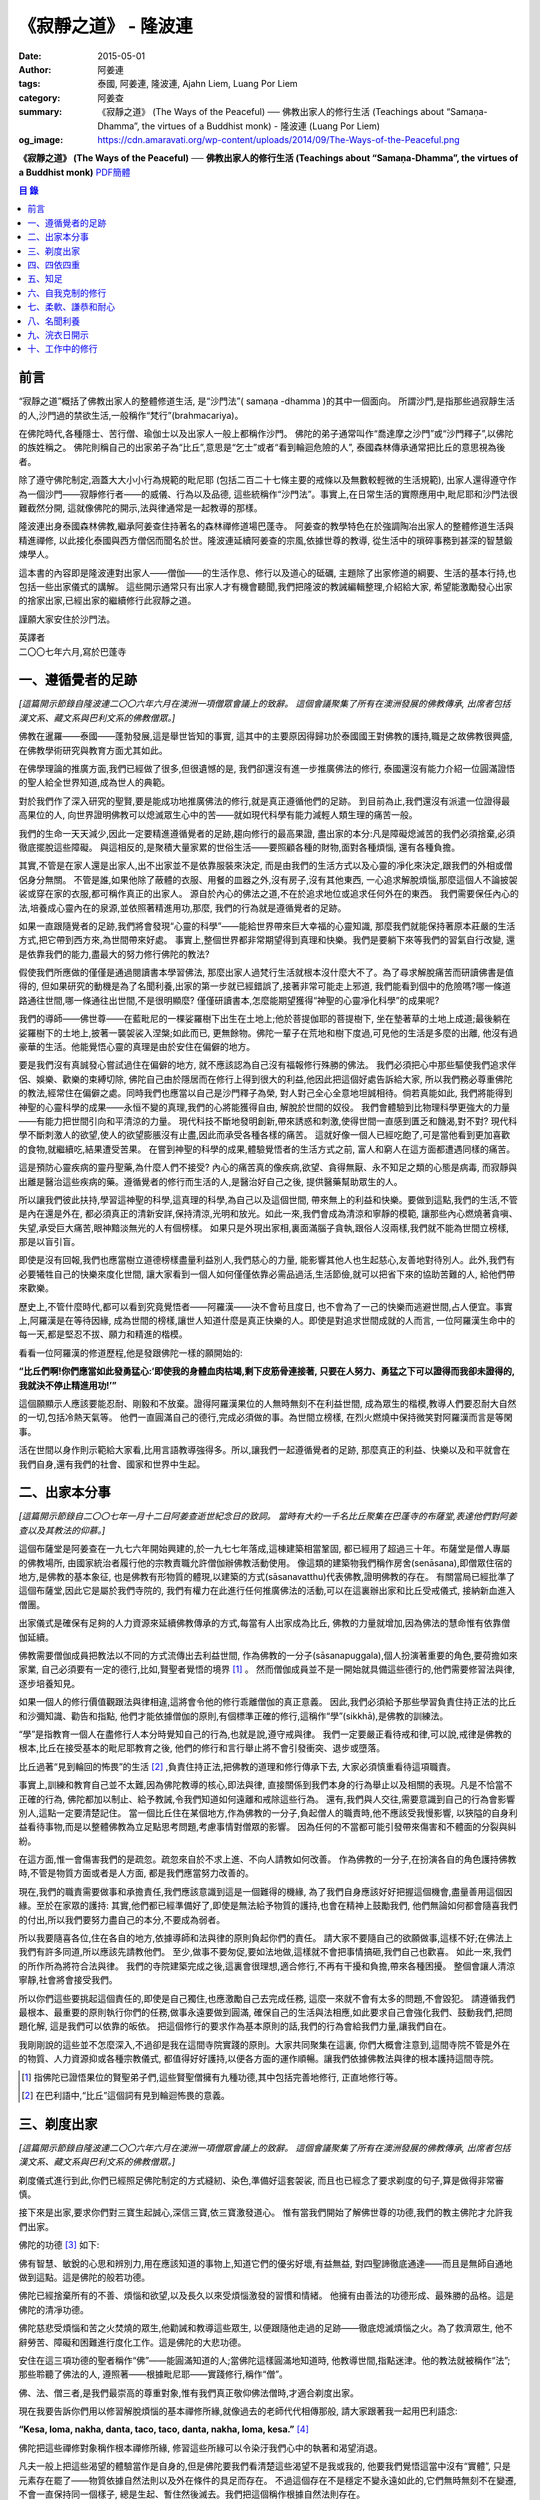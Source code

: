 《寂靜之道》 - 隆波連
#####################

:date: 2015-05-01
:author: 阿姜連
:tags: 泰國, 阿姜連, 隆波連, Ajahn Liem, Luang Por Liem
:category: 阿姜查
:summary: 《寂靜之道》 (The Ways of the Peaceful)
          ── 佛教出家人的修行生活 (Teachings about “Samaṇa-Dhamma”, the virtues
          of a Buddhist monk)
          - 隆波連 (Luang Por Liem)
:og_image: https://cdn.amaravati.org/wp-content/uploads/2014/09/The-Ways-of-the-Peaceful.png


**《寂靜之道》 (The Ways of the Peaceful)**
── **佛教出家人的修行生活 (Teachings about “Samaṇa-Dhamma”, the virtues of a Buddhist monk)**
`PDF簡體 <https://github.com/siongui/7rsk9vjkm4p8z5xrdtqc/blob/master/content/books/LuangPorLiem/20150407B%E5%AF%82%E9%9D%99%E4%B9%8B%E9%81%93.pdf>`__

.. contents:: 目  錄


前言
++++

“寂靜之道”概括了佛教出家人的整體修道生活,
是“沙門法”( samaṇa -dhamma )的其中一個面向。
所謂沙門,是指那些過寂靜生活的人,沙門過的禁欲生活,一般稱作“梵行”(brahmacariya)。

在佛陀時代,各種隱士、苦行僧、瑜伽士以及出家人一般上都稱作沙門。
佛陀的弟子通常叫作“喬達摩之沙門”或“沙門釋子”,以佛陀的族姓稱之。
佛陀則稱自己的出家弟子為“比丘”,意思是“乞士”或者“看到輪迴危險的人”,
泰國森林傳承通常把比丘的意思視為後者。

除了遵守佛陀制定,涵蓋大大小小行為規範的毗尼耶
(包括二百二十七條主要的戒條以及無數較輕微的生活規範),
出家人還得遵守作為一個沙門——寂靜修行者——的威儀、行為以及品德,
這些統稱作“沙門法”。事實上,在日常生活的實際應用中,毗尼耶和沙門法很難截然分開,
這就像佛陀的開示,法與律通常是一起教導的那樣。

隆波連出身泰國森林佛教,繼承阿姜查住持著名的森林禪修道場巴蓬寺。
阿姜查的教學特色在於強調陶冶出家人的整體修道生活與精進禪修,
以此接化泰國與西方僧侶而聞名於世。隆波連延續阿姜查的宗風,依據世尊的教導,
從生活中的瑣碎事務到甚深的智慧鍛煉學人。

這本書的內容即是隆波連對出家人——僧伽——的生活作息、修行以及道心的砥礪,
主題除了出家修道的綱要、生活的基本行持,也包括一些出家儀式的講解。
這些開示通常只有出家人才有機會聽聞,我們把隆波的教誡編輯整理,介紹給大家,
希望能激勵發心出家的捨家出家,已經出家的繼續修行此寂靜之道。

謹願大家安住於沙門法。

| 英譯者
| 二〇〇七年六月,寫於巴蓬寺


一、遵循覺者的足跡
++++++++++++++++++

*[這篇開示節錄自隆波連二〇〇六年六月在澳洲一項僧眾會議上的致辭。
這個會議聚集了所有在澳洲發展的佛教傳承,
出席者包括漢文系、藏文系與巴利文系的佛教僧眾。]*

佛教在暹羅——泰國——蓬勃發展,這是舉世皆知的事實,
這其中的主要原因得歸功於泰國國王對佛教的護持,職是之故佛教很興盛,
在佛教學術研究與教育方面尤其如此。

在佛學理論的推廣方面,我們已經做了很多,但很遺憾的是,
我們卻還沒有進一步推廣佛法的修行,
泰國還沒有能力介紹一位圓滿證悟的聖人給全世界知道,成為世人的典範。

對於我們作了深入研究的聖賢,要是能成功地推廣佛法的修行,就是真正遵循他們的足跡。
到目前為止,我們還沒有派遣一位證得最高果位的人,
向世界證明佛教可以熄滅眾生心中的苦——就如現代科學有能力減輕人類生理的痛苦一般。

我們的生命一天天減少,因此一定要精進遵循覺者的足跡,趨向修行的最高果證,
盡出家的本分:凡是障礙熄滅苦的我們必須捨棄,必須徹底擺脫這些障礙。
與這相反的,是聚積大量家累的世俗生活——要照顧各種的財物,面對各種煩惱,
還有各種負擔。

其實,不管是在家人還是出家人,出不出家並不是依靠服裝來決定,
而是由我們的生活方式以及心靈的凈化來決定,跟我們的外相或僧侶身分無關。
不管是誰,如果他除了蔽體的衣服、用餐的皿器之外,沒有房子,沒有其他東西,
一心追求解脫煩惱,那麼這個人不論披袈裟或穿在家的衣服,都可稱作真正的出家人。
源自於內心的佛法之道,不在於追求地位或追求任何外在的東西。
我們需要保任內心的法,培養成心靈內在的泉源,並依照著精進用功,那麼,
我們的行為就是遵循覺者的足跡。

如果一直跟隨覺者的足跡,我們將會發現“心靈的科學”——能給世界帶來巨大幸福的心靈知識,
那麼我們就能保持著原本莊嚴的生活方式,把它帶到西方來,為世間帶來好處。
事實上,整個世界都非常期望得到真理和快樂。我們是要躺下來等我們的習氣自行改變,
還是依靠我們的能力,盡最大的努力修行佛陀的教法?

假使我們所應做的僅僅是通過閱讀書本學習佛法,
那麼出家人過梵行生活就根本沒什麼大不了。為了尋求解脫痛苦而研讀佛書是值得的,
但如果研究的動機是為了名聞利養,出家的第一步就已經錯誤了,接著非常可能走上邪道,
我們能看到個中的危險嗎?哪一條道路通往世間,哪一條通往出世間,不是很明顯麼?
僅僅研讀書本,怎麼能期望獲得“神聖的心靈凈化科學”的成果呢?

我們的導師——佛世尊——在藍毗尼的一棵娑羅樹下出生在土地上;他於菩提伽耶的菩提樹下,
坐在墊著草的土地上成道;最後躺在娑羅樹下的土地上,披著一襲袈裟入涅槃;如此而已,
更無餘物。佛陀一輩子在荒地和樹下度過,可見他的生活是多麼的出離,
他沒有過豪華的生活。他能覺悟心靈的真理是由於安住在偏僻的地方。

要是我們沒有真誠發心嘗試過住在偏僻的地方,
就不應該認為自己沒有福報修行殊勝的佛法。
我們必須把心中那些驅使我們追求伴侶、娛樂、歡樂的束縛切除,
佛陀自己由於隱居而在修行上得到很大的利益,他因此把這個好處告訴給大家,
所以我們務必尊重佛陀的教法,經常住在偏僻之處。同時我們也應當以自己是沙門釋子為榮,
對人對己全心全意地坦誠相待。倘若真能如此,
我們將能得到神聖的心靈科學的成果——永恒不變的真理,我們的心將能獲得自由,
解脫於世間的奴役。
我們會體驗到比物理科學更強大的力量——有能力把世間引向和平清涼的力量。
現代科技不斷地發明創新,帶來誘惑和刺激,使得世間一直感到匱乏和饑渴,對不對?
現代科學不斷刺激人的欲望,使人的欲望膨脹沒有止盡,因此而承受各種各樣的痛苦。
這就好像一個人已經吃飽了,可是當他看到更加喜歡的食物,就繼續吃,結果遭受苦果。
在嘗到神聖的科學的成果,體驗覺悟者的生活方式之前,
富人和窮人在這方面都遭遇同樣的痛苦。

這是預防心靈疾病的靈丹聖藥,為什麼人們不接受?
內心的痛苦真的像疾病,欲望、貪得無厭、永不知足之類的心態是病毒,
而寂靜與出離是醫治這些疾病的藥。遵循覺者的修行而生活的人,是醫治好自己之後,
提供醫藥幫助眾生的人。

所以讓我們彼此扶持,學習這神聖的科學,這真理的科學,為自己以及這個世間,
帶來無上的利益和快樂。要做到這點,我們的生活,不管是內在還是外在,
都必須真正的清新安詳,保持清涼,光明和放光。如此一來,我們會成為清涼和寧靜的模範,
讓那些內心燃燒著貪嗔、失望,承受巨大痛苦,眼神黯淡無光的人有個榜樣。
如果只是外現出家相,裏面滿腦子貪執,跟俗人沒兩樣,我們就不能為世間立榜樣,
那是以盲引盲。

即使是沒有回報,我們也應當樹立道德榜樣盡量利益別人,我們慈心的力量,
能影響其他人也生起慈心,友善地對待別人。此外,我們有必要犧牲自己的快樂來度化世間,
讓大家看到一個人如何僅僅依靠必需品過活,生活節儉,就可以把省下來的協助苦難的人,
給他們帶來歡樂。

歷史上,不管什麼時代,都可以看到究竟覺悟者——阿羅漢——決不會茍且度日,
也不會為了一己的快樂而逃避世間,占人便宜。事實上,阿羅漢是在等待因緣,
成為世間的榜樣,讓世人知道什麼是真正快樂的人。即使是對追求世間成就的人而言,
一位阿羅漢生命中的每一天,都是堅忍不拔、願力和精進的楷模。

看看一位阿羅漢的修道歷程,他是發跟佛陀一樣的願開始的:

**“比丘們啊!你們應當如此發勇猛心:‘即使我的身體血肉枯竭,剩下皮筋骨連接著,
只要在人努力、勇猛之下可以證得而我卻未證得的,我就決不停止精進用功!’”**

這個願顯示人應該要能忍耐、剛毅和不放棄。證得阿羅漢果位的人無時無刻不在利益世間,
成為眾生的楷模,教導人們要忍耐大自然的一切,包括冷熱天氣等。
他們一直圓滿自己的德行,完成必須做的事。為世間立榜樣,
在烈火燃燒中保持微笑對阿羅漢而言是等閑事。

活在世間以身作則示範給大家看,比用言語教導強得多。所以,讓我們一起遵循覺者的足跡,
那麼真正的利益、快樂以及和平就會在我們自身,還有我們的社會、國家和世界中生起。


二、出家本分事
++++++++++++++

*[這篇開示節錄自二〇〇七年一月十二日阿姜查逝世紀念日的致詞。
當時有大約一千名比丘聚集在巴蓬寺的布薩堂,表達他們對阿姜查以及其教法的仰慕。]*

這個布薩堂是阿姜查在一九七六年開始興建的,於一九七七年落成,這棟建築相當鞏固,
都已經用了超過三十年。布薩堂是僧人專屬的佛教場所,
由國家統治者履行他的宗教責職允許僧伽辦佛教活動使用。
像這類的建築物我們稱作房舍(senāsana),即僧眾住宿的地方,是佛教的基本象征,
也是佛教有形物質的體現,以建築的方式(sāsanavatthu)代表佛教,證明佛教的存在。
有關當局已經批準了這個布薩堂,因此它是屬於我們寺院的,
我們有權力在此進行任何推廣佛法的活動,可以在這裏辦出家和比丘受戒儀式,
接納新血進入僧團。

出家儀式是確保有足夠的人力資源來延續佛教傳承的方式,每當有人出家成為比丘,
佛教的力量就增加,因為佛法的慧命惟有依靠僧伽延續。

佛教需要僧伽成員把教法以不同的方式流傳出去利益世間,
作為佛教的一分子(sāsanapuggala),個人扮演著重要的角色,要荷擔如來家業,
自己必須要有一定的德行,比如,賢聖者覺悟的境界 [1]_  。
然而僧伽成員並不是一開始就具備這些德行的,他們需要修習法與律,逐步培養知見。

如果一個人的修行價值觀跟法與律相違,這將會令他的修行乖離僧伽的真正意義。
因此,我們必須給予那些學習負責住持正法的比丘和沙彌知識、勸告和指點,
他們才能依據僧伽的原則,有個標準正確的修行,這稱作“學”(sikkhā),是佛教的訓練法。

“學”是指教育一個人在盡修行人本分時覺知自己的行為,也就是說,遵守戒與律。
我們一定要嚴正看待戒和律,可以說,戒律是佛教的根本,比丘在接受基本的毗尼耶教育之後,
他們的修行和言行舉止將不會引發衝突、退步或墮落。

比丘過著“見到輪回的怖畏”的生活 [2]_ ,負責住持正法,把佛教的道理和修行傳承下去,
大家必須慎重看待這項職責。

事實上,訓練和教育自己並不太難,因為佛陀教導的核心,即法與律,
直接關係到我們本身的行為舉止以及相關的表現。凡是不恰當不正確的行為,
佛陀都加以制止、給予教誡,令我們知道如何遠離和戒除這些行為。
還有,我們與人交往,需要意識到自己的行為會影響別人,這點一定要清楚記住。
當一個比丘住在某個地方,作為佛教的一分子,負起僧人的職責時,他不應該受我慢影響,
以狹隘的自身利益看待事物,而是以整體佛教為立足點思考問題,考慮事情對僧眾的影響。
因為任何的不當都可能引發帶來傷害和不體面的分裂與糾紛。

在這方面,惟一會傷害我們的是疏忽。疏忽來自於不求上進、不向人請教如何改善。
作為佛教的一分子,在扮演各自的角色護持佛教時,不管是物質方面或者是人方面,
都是我們應當努力改善的。

現在,我們的職責需要做事和承擔責任,我們應該意識到這是一個難得的機緣,
為了我們自身應該好好把握這個機會,盡量善用這個因緣。至於在家眾的護持:
其實,他們都已經準備好了,即使是無法給予物質的護持,也會在精神上鼓勵我們,
他們無論如何都會隨喜我們的付出,所以我們要努力盡自己的本分,不要成為弱者。

所以我要隨喜各位,住在各自的地方,依據導師和法與律的原則負起你們的責任。
請大家不要隨自己的欲願做事,這樣不好;在佛法上我們有許多同道,所以應該先請教他們。
至少,做事不要匆促,要如法地做,這樣就不會把事情搞砸,我們自己也歡喜。
如此一來,我們的所作所為將符合法與律。
我們的寺院建築完成之後,這裏會很理想,適合修行,不再有干擾和負擔,帶來各種困擾。
整個會讓人清涼寧靜,社會將會接受我們。

所以你們這些要挑起這個責任的,即使是自己獨住,也應激勵自己去完成任務,
這麼一來就不會有太多的問題,不會毀犯。
請遵循我們最根本、最重要的原則執行你們的任務,做事永遠要做到圓滿,
確保自己的生活與法相應,如此要求自己會強化我們、鼓動我們,把問題化解,
這是我們可以依靠的皈依。
把這個修行的要求作為基本原則的話,我們的行為會給我們力量,讓我們自在。

我剛剛說的這些並不怎麼深入,不過卻是我在這間寺院實踐的原則。大家共同聚集在這裏,
你們大概會注意到,這間寺院不管是外在的物質、人力資源抑或各種宗教儀式,
都值得好好護持,以便各方面的運作順暢。讓我們依據佛教法與律的根本護持這間寺院。

.. [1] 指佛陀已證悟果位的賢聖弟子們,這些賢聖僧擁有九種功德,其中包括完善地修行,
       正直地修行等。

.. [2] 在巴利語中,“比丘”這個詞有見到輪迴怖畏的意義。


三、剃度出家
++++++++++++

*[這篇開示節錄自隆波連二〇〇六年六月在澳洲一項僧眾會議上的致辭。
這個會議聚集了所有在澳洲發展的佛教傳承,
出席者包括漢文系、藏文系與巴利文系的佛教僧眾。]*

剃度儀式進行到此,你們已經照足佛陀制定的方式縫紉、染色,準備好這套袈裟,
而且也已經念了要求剃度的句子,算是做得非常審慎。

接下來是出家,要求你們對三寶生起誠心,深信三寶,依三寶激發道心。
惟有當我們開始了解佛世尊的功德,我們的教主佛陀才允許我們出家。

佛陀的功德 [3]_ 如下:

佛有智慧、敏銳的心思和辨別力,用在應該知道的事物上,知道它們的優劣好壞,有益無益,
對四聖諦徹底通達——而且是無師自通地做到這點。這是佛陀的般若功德。

佛陀已經捨棄所有的不善、煩惱和欲望,以及長久以來受煩惱激發的習慣和情緒。
他擁有由善法的功德形成、最殊勝的品格。這是佛陀的清凈功德。

佛陀慈悲受煩惱和苦之火焚燒的眾生,他勸誡和教導這些眾生,
以便跟隨他走過的足跡——徹底熄滅煩惱之火。為了救濟眾生,
他不辭勞苦、障礙和困難進行度化工作。這是佛陀的大悲功德。

安住在這三項功德的聖者稱作“佛”——能圓滿知道的人;當佛陀這樣圓滿地知道時,
他教導世間,指點迷津。他的教法就被稱作“法”;那些聆聽了佛法的人,
遵照著——根據毗尼耶——實踐修行,稱作“僧”。

佛、法、僧三者,是我們最崇高的尊重對象,惟有我們真正敬仰佛法僧時,才適合剃度出家。

現在我要告訴你們用以修習解脫煩惱的基本禪修所緣,就像過去的老師代代相傳那般,
請大家跟著我一起用巴利語念:

**“Kesa, loma, nakha, danta, taco, taco, danta, nakha, loma, kesa.”** [4]_

佛陀把這些禪修對象稱作根本禪修所緣,
修習這些所緣可以令染汙我們心中的執著和渴望消退。

凡夫一般上把這些渴望的體驗當作是自身的,但是佛陀要我們看清楚這些渴望不是我或我的,
他要我們覺悟這當中沒有“實體”,
只是元素存在罷了——物質依據自然法則以及外在條件的具足而存在。
不過這個存在不是穩定不變永遠如此的,它們無時無刻不在變遷,不會一直保持同一個樣子,
總是生起、暫住然後滅去。我們把這個稱作根據自然法則存在。

觀察這些根本禪修所緣使我們看到不穩定、無法保持和不是自我,
看到它們生起、暫住然後滅去。這樣會削弱我們的渴望、對自我的執著和重視。

自我的執著淡化之後,不管在什麼處境,我們與人交往時,心裏不會有劇烈的反應,
受到別人稱贊,我們不會開心,受到責怪也不會感覺受傷。不起喜惡心讓我們更能了解自己。
喜歡和不喜歡是世間法 [5]_ ,操縱著眼中還有塵埃者——心靈未成熟未證悟的凡夫。
世間的人會把這些心境看作值得追求的東西,可是我們這些追求減輕內心渴望染汙的修行人,
當省思,把這些心境看作僅僅是體驗到的感受,不管是樂受還是苦受,
皆不過生起、暫住、滅去。

佛陀稱快樂作喜悅,是樂受的一種;悲傷是憂惱,是苦受的一種。
苦和樂是實相的顯現,能引發情緒。佛陀要我們專注它們,知道任何的感受都僅僅是感受,
我們所知道的喜歡或不喜歡的情緒只不過是感受罷了,當中沒有什麼是穩定或是持久不變的,
這些皆是心的某種狀態,生起了會自然滅去。

這樣理解我們的經驗,就不會迷失在“這個好”、“那個壞”的想法當中。這類想法不是別的,
就只是無明和邪見的特性,所以佛陀教我們,看到它們時,專注和思惟它們是心法 [6]_
——生起、暫住、滅去。我們不應成為這些過程的奴隸,成為世間的奴隸或苦樂煩惱的奴隸。
我們應視這些過程意味著某種匱乏感,永遠不會滿足,不知道什麼時候適可而止,
就像火焰永遠不會嫌燃料太多。

我們專注這些過程,視之不過是生起、暫住、滅去,如此就能厭離它們,
可以不成為欲望、渴愛或執著的奴隸。一般上渴愛是與苦同在的一種感覺,
一種難以忍受、不自由的感覺。我們有必要觀察這些感覺,
這樣修行能令我們體驗到心的寂靜——超越苦樂感受的寂靜。
做到這點,我們就可以像個沙門,像個“寂靜者”。

讓我們好好修行這些禪修所緣,把它們應用在生活中,成為生活的一部分,
以此理解這個世間。能理解這個世間,我們就理解實相,理解生而為人的意義。
作為一個真正的人意味著擁有一顆超越世間本質的心。
所以讓我們禪修時抱持著這樣的心態,協助自己努力修行,
脫離無明邪見還有不善心行的控制,證得清凈的境界,看出修行佛法和生而為人的意義,
體驗修行正道的利益。

現在我把袈裟交付給你們,你們各自去披上,穿好之後回來受戒,
那麼我們的剃度儀式就完成。

.. container:: align-center

   \*\*\*

(新出家眾披上袈裟受完沙彌十戒之後,隆波繼續開示:)

從現在起,身為沙彌,你們的責任是改過自新,訓練自己。
必須牢牢記住,從今以後你們不再是在家人,不再是一般世俗的人。
在這裏,我們是為了看清輪迴的過患、生死流轉的危險而生活,
我們的責任是喚起內在的沙門——成為一個過寂靜生活的人。

我們培養祥和的行為,我們的行為,不管屬於身體哪一部位的動作,
都不應該表現得像個愚癡的人那般;行為要像個睿智的人:
謙虛、恭敬、隨緣過活而不起我慢心——你可以說,是守護自己的身體。

同樣的,我們的語言也應該守護,要知道,語言可以帶來各種好的壞的結果。
所以,我們得學會怎麼好好說話。要是我們言語謙虛,就不會給自己招惹麻煩。
在修行中,為了保護自己,必須觀察自己的方方面面——我們的身行和語言,
保持念住使自己嚴守出家人的威儀。如此一來,我們就不會混亂,心行不會卑劣。
卑下心是世間的心態,遵循種種不善,諸如嗔恚、貪染、愚癡等,
帶來各種壞的後果、墮落的行為。

出了家我們應當不斷往好的方面進步。我們接受訓練,學習看清生命的意義來過生活,
必須盡量護念自己,培養坦誠和正直的心,保持道德行為,還有要慚於惡行,
一個人對惡行能慚己則能愧他,知道惡業不能帶來自由,而能生起警惕心。

開始訓練時,剛才講過的這些要記住。我們的目的是持戒和凈化心靈,其實,
戒的意思就是清凈,的目在於慈愛,尊敬他人的權利,做什麼都要考慮周到。
為了追尋真實法,我們開始時應該檢查和觀察我們周圍的環境。
這些是你們需要理解和學習的。

另一方面是在與世間接觸時,要怎麼應用我們的感官。我們有眼耳鼻舌身和意,有眼睛,
我們必須知道如何守護它們,我們的眼睛可以帶來善與惡,耳朵等也是如此。既然有善和惡,
那麼我們就必須能善於分別,選擇善的。比如,如果眼睛看到什麼會引起情緒或淫欲的感覺,
我們就必須知道怎麼控制自己。

要是有這種情況,我們就要利用觀察身體之類的禪修技巧。
或者在對到世間法——喜歡和不喜歡的東西——時,觀察自己的感覺,看它們只是生起和滅去,
它們只不過短暫地存在,當中沒有穩定和恒常不變的東西。

這是為何佛陀警誡我們,每當眼睛見到形色、耳朵聽聞聲音、鼻子嗅到氣味、
舌頭嘗到味道、身體接觸東西或念頭在心中浮起,都得保持警覺節制。
他勸告我們保持念住,不要粗心,別讓經驗沒經過智慧過濾就浮現。
這是你們成為沙門另一項必須的訓練:不斷過濾。

我們的訓練當中有一項是關於出家人的資具——飲食、衣服、床臥和湯藥——與生活必需品的。
我們以覺者為榜樣,少欲知足地過生活,跟隨心境已超越世間者的足跡前進。
關於資具的修行是知足:如果我們得到一點點——知足;如果我們得到很多——知足;
如果我們什麼也得不到——知足。我們訓練自己成為知足的人,也就是說,成為一個隨緣的人。
這樣,我們的出家生活就不必掛慮這些事物。

我們寂靜和獨處地隨緣生活,隨順因緣毫無掛礙地進修,不斷深入教育和觀察自己,
不必操心任何東西,不必顧慮外在的世界和社會,這一切都不必擔憂。
我們不但不與任何人起衝突,而且是為了自己與別人的利益而過活。
能做到不跟任何人起衝突,別人自然接受我們的人品。這是我們的任務。

你們需要不斷精進用功,是精進使我們圓滿成就。圓滿的意思是完全成熟、準備好。 [7]_
準備好的意思是不再有問題,這是心已達到圓滿境界的覺悟者,是已經歷了“正覺之夜” [8]_
者,不再有黑暗,不再有逼迫感和不安,內心自在、清涼、充滿活力。

我們一定要精進用功完成自己的任務,這就是所謂的修行。生命非常的短暫,
而這樣的機緣又是那麼稀有難得,我們應該盡最大的努力修行。我們真的沒有時間,
佛陀把我們比作在太陽下蒸發的露珠,被拖到屠場的牛隻,事實真的是這樣!
時間不斷流逝,問題是不止時間流逝,我們的身體也隨著每一刻的流逝不斷在衰敗。
可能我們頭上的髮已開始掉落;牙齒開始鬆動,不堅固了;之前明亮的眼睛現在開始老眼昏花;
敏銳的聽覺開始退化,聽不清楚聲音來源,聲從北方來卻聽到是南方;而且開始經常做錯事。

隨著生命的過去,我們的行為也不斷改變,因此我們需要理解這生命的過程,
必須覺知時間的流逝,看出凈化心使之趨向純潔平靜、清明自在的意義。
要得自在,我們所需要的是有顆清明的心,心混亂就不會自在。
當煩惱和欲望在焚燒我們時,我們就活在熱惱中,平靜不下來。我們受驅使成為欲望的奴隸,
以為這個好、那個更好或最好,能給我們快樂。這樣做是永遠沒完沒了的,
佛陀教我們要看出這種想法的危險,不要把欲望看作善的東西,它們是毒,
吞了下去會傷害我們,使我們不得安樂,我們會因此而陷入大麻煩中,整個人變得狂亂,
活活被苦焚燒。被欲望牽著鼻子走將使我們墮落,墮入卑下悲慘的狀態,沒有機會往上提升,
這與我們修行相反,不是正道。

現在你們有機會持續發心受訓練,走在佛道上,這條道路就是所謂的正修行,圓滿無缺,
包含了戒的訓練,心的訓練和智慧的訓練。大家不要再像外面世間的人那般過生活,
世俗的人隨欲望之流過日子,愉悅的感受生起,他們就樂了;痛苦的感受生起,他們就悲傷;
每個都爭著追求愉悅的感受,討厭痛苦的感受,要把痛苦消除掉。
他們這樣做其實沒什麼意義,你們想想看。
我們人對欲望不應該耽溺得那麼深,這點大家要懂得。
能這樣我們就可以好好利用這些事物修行。

所以,你們每一個都要發起道心,堅忍不拔,不要辜負了沙門的身分。
如此修行,把出家生活當作是一座塔,值得受人們恭敬禮拜,像這樣子固守自己的責任。
大家要好好把握因緣,履行我們的職責,為眾生立榜樣,引導群倫出苦海,
給後來者帶來利益功德。所以,讓我們一起發心,堅固自己的信願。
好,希望在座的每一位都圓滿地盡沙門本分。

.. [3] 佛陀主要的功德有三:般若、清凈和大悲。
.. [4] 意思是頭髮、體毛、指甲、牙齒、皮膚。
       佛陀教導要觀察的五項身體外在可看到的器官。
.. [5] 世間法這裏是指稱讚誹謗、有名惡名、得到失去、快樂痛苦世間八法,
       四項是順境四項是逆境。
.. [6] 心理現象,與物理現象的色法相對。
.. [7] 這裏的“圓滿”是泰語 prom ,通俗的意思是準備好或一起,
       隆波連用這個詞通常是指證悟、圓滿、完成等,然而也有成熟、萬事俱備的涵義。
.. [8] 這句取自泰語翻譯的《中部·一夜賢者經》,巴蓬寺的課誦時常誦念此經。
       這裏是指證悟的那一夜。


四、四依四重
++++++++++++

*[出家之後——通常在同一個儀式上——受比丘具足戒。在受具足戒的儀式上,
必須依據律文以巴利語念教誡(anusāsana),和尚為戒子教誡四依和四重* [9]_ *。
在二〇〇五年十二月十五日的授戒儀式上,隆波在念誦教誡前作簡短的開示如下:]*

我們剛舉行了羯摩,受具足戒的儀式也就完成。所以,現在諸位是法與律中的比丘。

比丘的生活需要有維持正確行為和修行的戒與律。我們把遵守戒與律當作是職責,
必須正確地履行,確保自己的行為和修行符合這些佛陀傳下來的原則。
這需要大家學習和理解。

佛陀所謂的“教誡”,列出屬於比丘當遵守的行為,教誡可以分成兩部分:
第一部分佛陀稱為“依止”(nissaya);第二部分是“不應該做的事”(akaraṇīyakicca)。

“依止”教導我們過簡單自在的生活,共有四項:

作為僧伽的一員,我們依靠在村落乞食維持生命,人們要布施多少隨他們的心,
我們托缽是盡自己的職責,不要求任何東西。
這是根據沙門——仰慕寂靜者——的職責和本分而托缽。佛陀把這稱為“乞食的依止”。

接著是“糞掃衣的依止” [10]_ 。糞掃布通常是包骯臟或者令人噁心的東西,例如死屍的布,
這是要我們生起離執心。我們的身體充滿不凈、看起來令人噁心,不起喜愛。
用包裹骯臟東西的布來包裹我們的身體,布就變得像身體一樣噁心。這是“糞掃衣的依止”。

關於住宿的地方,佛陀要我們住在寧靜和隱蔽之處,也就是說過簡單樸素的生活。
佛說住在樹下,住在樹下——安靜和偏僻的地點——我們就不會養成執取,貪著東西的習慣,
認為是我們的,屬於我們擁有,或者是類似的心態。修習“樹下坐”是為了減輕我們的欲望。
這是“樹下坐的依止”。

第四個依止是關於我們健康的修習。四大不調時,比如不適應氣候,
我們可以用每個人都有的東西——小便——來調養,依照佛陀的教導,飲用發酵過的尿。
佛陀說這是“調整我們的四大”,意思是當外在的因緣改變時,用來增強身體的抵抗力。
這是“腐爛藥的依止”。

以上是四依的部分,是我們所應當做的。接下來的教誡是我們決不可做部分。它們是:

| 一、行淫(即性行為);
| 二、拿別人沒有給予或不允許我們拿的東西;
| 三、沒有慈心、親善和助人的行為(明確地說是不可殺,破壞或製造衝突之類);

第四項:佛陀不准我們出於我慢或愚癡,錯誤地宣稱和吹噓自己有神通。我們出家為僧,
切莫以為自己就因此而高人一等,所有的人都同病相憐,都受自然的法則所主宰,
這是每個人都必然會面對的,無一幸免。我們這樣看待自己,以便減輕可能會生起的我慢心。

這四項稱作“不應該做的事”,即不准許的行為。
我會用保存這原始教導的巴利語向你們宣讀。大家應該照著修行,負起沙門的職責和任務。

.. [9] 四依是指四依止,即乞食、糞掃衣、樹下坐以及腐爛藥。
       四重是四根本重戒,即淫、盜、殺人、大妄語。
.. [10] 糞掃衣由丟棄的布、破布或者特指從墳場死屍上取下的布製成。


五、知足
++++++++

*[隆波二〇〇五年五月應邀到馬來西亞,弘法中回答關於出家生活的問題如下:]*

**問:我們想知道您與阿姜查共住的經驗。**

答:一般上,隆波查教我們修行少欲知足。少欲知足這幾個字描述了沒有憂慮的生活方式。
這也是“聖種” [11]_ 的生活方式,生活中沒有束縛和羈絆。
修行要圓滿成就少欲知足是其中的一環,是聖人所擁有的德行。

現在,假使一個人還未證悟,仍然是凡夫,根據覺者教導的行為準則訓練自己,
把這些行為準則培養成自己的習慣。舉個例子,覺者教導我們不要生氣,
那麼儘管想隨自己的習氣,我們也必須制止發脾氣。長期這樣鍛煉自己,
慢慢地改過發脾氣的習慣,最後就不會再生氣。這是個培養好習慣成為我們性格的例子。
我把這看作是避免與人衝突,遠離危險的生活方式。我是這樣跟隆波查學習的。

**問:隆波,這位居士想要出家,
他想咨詢一些關於出家生活和成為非家出家者(anāgārika)的忠告,
請問您有什麼建議嗎?**

答:剃度出家意味著逆流而上,要逆流需要忍耐毅力。你要把忍耐毅力發揮至極致,深通此道,
變成習慣。這就好像是逆流的魚,活著的魚一定是逆流的,只有死魚才順流而下,
我們修行就必須像逆流的魚,培養忍耐毅力,塑造成自己的個性,熟稔於克制自己。
不過,說實在的,出家生活沒太多的,總是有好的一面跟壞的一面,這是我們都能理解的。

出離的意思出捨棄我們在世間追求和期望得到的。世俗的人就如同尋找骯臟東西的蒼蠅,
要是我們開始醒悟到這點,不想再跟這些東西扯上關係,出家就不難,問題簡單多了,
你不必忍受煎熬。這些全看個人的心態。

不過,大家都知道,這個修行是違反我們生理本能的,一般說,
人類生下來就有結合伴侶的本能,淫欲必然存在,所有糾纏著愛恨的感覺全都存在,
我們一定要知道怎麼忍耐、怎麼精進用功來應對。

不要心存僥倖想要過容易和舒適的出家生活。你必須記得,寂靜和圓滿證悟的根源來自苦,
它們正是從苦中來。安樂不從別地方來,安樂就在苦中生起。
所以,苦其實是讓我們能夠通過念住和智慧體證圓滿之處。

我們每一個都能注意到別人外在的苦,然而,要認出內在的苦,關於心境的苦,
我們惟有自己知道。出家不關乎外在的東西,我自己曾經歷過其中的一些經驗,
清楚知道個中滋味,我年輕時就出家,生命處於這個階段的人都喜歡享樂,輕易忘失自己。
可是我堅信作為年輕人,應該從經驗中學習,即使這可能是痛苦艱辛的過程,你需要理解,
這些是生命的一部分。

困難是生命的一部分,讓我們從中學習,所以我扛起來,抗拒隨波逐流,不尋歡作樂。

還有,過出家生活,你必須身無長物。即使是袈裟,我們只有一套,就這麼多。我在泰國時,
只有這一套袈裟,來到馬來西亞這裏,也還是這一套。我們不像在家俗人,擁有許多東西,
我們只有這些,你可以說僅僅是這些就足以減輕苦,已經足夠遮陽擋風,抵禦寒熱了。
我們擁有剛好能過生活的資具,畢竟,最後一切都會毀滅分離,
你為什麼要那麼強烈地擁有它們?這種心態使我們內心知足和歡喜。

當我們各方面都滿足,一切各得其所。能知足,不管在哪裏,我們都快樂自在,就這麼簡單。
獨處或群居,擁有很少或很多,我們都快樂。
我們吃飽了,即使有人來添加食物,我們也不會要。

如此修行,慢慢地我們將成為一個自在無礙的人,過著可以稱作“善逝” [12]_ 的生活。

這是出家修行次第的簡單解說。

.. [11] 聖種(ariyavaṃsā)是指聖賢的傳承,佛陀特別指個性少欲知足者。
.. [12] 善逝(sugato)是佛陀的稱號之一,意思是徹底到達彼岸,不再浮沈於生死之海。


六、自我克制的修行
++++++++++++++++++

*[隆波連二〇〇六年五月在墨爾本的菩提林與僧眾的交流。]*

修行佛法意味著保護自己,能使人強大、堅強和穩定。
這要依照別解脫律儀(pātimokkhasaṃvara)的原則規範自己的行為,
根據比丘戒條(pāṭimokkha)來修行自制。

我們也可以仔細了解戒中“不應該做的事”(akaraṇīyakicca),這是身為比丘決不可做的東西,
也是我們與受欲望、淫欲和貪婪主宰的在家俗人、一般凡夫不同之處。

佛陀所謂“不應該做的事”第一項是與異性發生關係,即禁止性行為。這不合我們的個性,
感覺上真是違反我們的本性,但是我們要抗拒,不要像世間的人那般隨波逐流。
性行為是汙穢的事,所以不要重視它,你可以說性行為使我們淪落到受束縛的境地。
從這個觀點看問題或許可以幫助我們理解得更清楚。

所說的“克制”整個就是關於改變我們的習慣,脫離黑暗追尋光明,或者人們所謂的純凈。
我們大概還未看到和明白這光明和純凈實際上是怎麼個樣子。
我們還不知道,還不熟悉,因為還沒有體驗過。

目前的情況,我們會經常與異性交往,所以要特別注意如何與對方相處溝通。
關於這點,佛陀有明確地指導阿難尊者如何修行。
其實,開始時,佛陀指示完全不要和異性接觸。阿難尊者問佛:“我面對異性時應該怎麼修行?”
佛陀回答:“最好不要看他們。”所以,佛陀是根本反對我們認識和見到異性的,
因為佛陀不要我們面對無法抗拒的困境,這可能導致出軌而垮掉。

阿難尊者再問佛:“萬一需要跟女性見面,我們應該如何修行?”
佛陀接下來的教導協助我們在面對各種狀況時保持正確的心態,避免引生情緒。
佛陀說:“如果你需要看著她們,別跟她們說話。”這是佛陀的勸告。
然而,阿難尊者負責教導尼眾法與律,所以他仍然有疑惑,
因此問道:“如果需要說話呢?例如,需要指導她們,那我們應該怎麼修行?”
佛陀繼續指示:“如果需要說話,說話時必須保持念住。”

所以,我們思考一下“說話時保持念住......”,要怎麼保持念住呢?
這是我們需要進一步討論的。這裏你是逆著情緒之流而保持念住,
這就像魚兒有辦法抗拒水流,它們從不會讓水衝走,或者停止抗拒水流,即使是睡覺,
它們仍然抗拒著,事實上它們一輩子都水流中,一輩子都在頂住水流。
這是佛陀所謂面對異性時保持念住的意思。
當然,這也是關係到訓練,佛陀稱之為克制和冷靜。

凡是關係到我們日常生活必須面對的,我們一概遵從沙門之道,依克制和冷靜的方式處理。
沙門必須克制,冷靜和警惕,這類似我們修定——把心創造成一個穩定鞏固的容器——時,
遇到障礙的解決方式。

佛陀形容這是四正勤的一部分,雖然這僅僅是理論上的一項原則,
我們可以應用在修行和行為舉止上。佛陀要我們好好注意不讓內在的惡生起,
我們大家都清楚什麼是惡,只需仔細觀察,問自己是什麼在裏面困住我們,使我們偏離正道,
陷入不安和低下。

克制是令我們覺悟的其中一項法則,我們應該好好修習,六根對到六塵時保持警惕克制。
不過不是修克制修到什麼都不相信,什麼都懷疑的地步,那也不對。
克制應當以沙門之道修習,要是修到疑惑不安,那就太過了,沒拿捏好分寸。


七、柔軟、謙恭和耐心
++++++++++++++++++++

*[二〇〇六年一月二十八日,一群國際森林寺的比丘前來請求依止,
隆波在他們剛住進巴蓬寺時給予的開示。]*

你們需要學習柔軟謙恭的態度。“柔軟”以及“謙恭”這兩個詞描述了什麼是良好的出家行為——
我們必須鍛煉自己,培養出來的舉止。僧團保持這樣的品行,就容易受社會接受。
任何行為舉止柔軟謙恭的人四處受人,甚至是天人尊重,天人讚歎柔軟謙恭的行為。
無論如何,頂禮、合掌等皆是我們在僧團中應該表現出來的良好行為。

這個修行和訓練就如沙門的嚴飾物,使他看來相好莊嚴。沙門與社會交往時,
不管對方的身分地位是什麼,他決不會惹人嫌棄,因此他與社會建立良好的關係。

這裏值得注意的是,嚴格遵守“十王法” [13]_ 的社會領導都非常重視柔軟與謙恭的品德。
佛陀自己也一樣,他重視這些品德,因為這樣的修養提升人品,同時令他人敬仰。

我們應該明白,柔軟與謙恭是沙門非常重要的品行。
所謂“初善”就是指這個:一個人一見面就讓人感到善良。
所以,我們應該訓練成為柔軟和謙恭的人。
一般上,原料要經過加工才成為有用美觀的產品,人們不會滿意沒有加工改造的東西。
同樣的,人就像原料,也需要經歷鍛煉,實習或修行的過程,否則不會受人敬仰。

我們出家了就得訓練自己沈得住,逐漸遠離俗家時的行為。
比如,一般在家人都習慣坐在椅子上或者圍著桌子坐。
我們要把這個習慣改成席地側身坐 [14]_ 就很不容易,但不是不可能。
經過鍛煉,我們就能養成這個習慣,輕鬆地坐。在家時,我從來沒有側身坐,也不曾盤腿,
出家了要這樣子坐,還有頂禮合掌等,做起來很僵硬、勉強,動作很不順暢,讓我起煩惱。
不過,只要我們耐心堅持,一再練習,還是會習慣的,頂禮合掌等也越來越自然,
坐姿不再緊繃。經過不斷的練習,我們都能把這些東西做好。

這些外在的訓練是需要的,我們不斷地用功,最後就可以做到。要修習這些行為,
目的在於不忘出家的初心,保持簡單的生活。比如說坐在地上,簡單樸素,
不必特別安排地方沙發等,這就像佛陀認為簡單的住宿地點 [15]_ ,
他要我們養成喜歡大自然的心態,這方面重要。

我們在修行的道路上需要訓練和提升自己,各方面都需要我們重複又重複地做。
在不受家庭束縛的出家人身上,有些功德是佛陀稱之為“珍寶”的,是珍貴的物品,
你們大概多少知道這些功德吧。
其中一項是屬於身體的——克制自己的行為——即佛陀所謂的身律儀(kāyasaṃvara),
與我們的身業有關。由於克制行為時我們需要注意自己每一姿勢的行動、活動以及感受,
因此能幫助我們看清事物。我們當下需要知道整個情況,同時,為了達到克制的目的,
我們也要能知道每一動作行為是否符合出家人,符合為了覺悟輪迴過患而修道者的本分。

我們修行時觀察自己的行為舉止,根據沙門的律儀和心態行事,如此修行令人莊嚴。
防護自己的行為就像看顧的資具,比如臥具一般,必須好好照顧,以便能舒適地使用。
我們的修行,還包括檢查自己的所作所為對僧團是否適合,僧團中的同修會有什麼看法?
他們會認同嗎?如果不認同,我們就得更深入修行。當然,這些都是外在的,
但卻是彰顯我們之所以為出家人——覺悟輪迴過患和危險者——的重要行持,
所以必須嚴正看待。你們要保持警惕,覺知自己,還有保持律儀——精嚴持戒。

戒也可以稱作“覺知個人行為的危險或缺陷”,以及我們不想造不善身業的意願或感受。
有這個意願防護——警覺會帶來憎恨和危險的行為——我們需要加強自己的抗拒力,
影響我們身行的障礙包括食物、氣候和環境。我們出家人依靠俗人發心供養,
因此無法控制或自由選擇食物。我們必須明白我們得到的食物跟自己想要的食物是兩回事,
其實,我們想要的東西深受我們的習慣影響,身為沙門,
我們一定要對任何得到或擁有的東西隨緣,這是我們的修行,大家要明白這點,
這種心態使我們以平常心對待事物。

在家時我們通常做自己平常做的事,凡是喜歡的就叫做“好的”,不喜歡的就叫“壞的”,
長久以來都以這種態度做事。現在我們必須反其道而行,訓練自己抗拒喜歡和習慣的。
一個例子是禪修的坐姿,要是我們從來沒有這樣坐過,第一次坐時一定會非常痛苦。
你會感到很煩、很痛,簡單地說,是在受苦。每當我們得不到自己喜歡或習慣的什麼時,
也是同樣的情況。偶爾我們掙扎得那麼劇烈,以至會開始懷疑一切。
我們就是在這點學習如何放下、如何捨棄。我們需要了解到,出家了,
我們不再能隨心所欲地安排事物或要求東西,比如,得到什麼食物,全由施主決定。
所以,我們得適應,放下自己的看法。得不到想要的,我們需要以平等心對待,
或者最少要能耐心堅忍。

這樣需要所謂的“逆流而上”——抗拒個人的情緒,違反我們在俗家時的習慣。
所以,我們訓練違反自己的性格,即使這樣做極端困難,然而,還是在我們能力範圍以內,
是任何人都能做到的。要是我們抗拒自己的喜好,
就有機會明了這些都只是“行”——有為法——我們一直都呵護的妄想罷了。
我們認同這些“行”,說我們是這樣或這是我們的,這樣做是在重視它們,使之強大有力,
反過來把我們束縛。

所以佛陀教導,我們應該學習違逆自己的個性,善巧地培養耐心和毅力,同時保持念住,
內心專注,在面對沒有遇過的情況時更應如此。這個過程就像在森林中捕捉動物一般,
要捉野獸並不容易,你得了解它們的習性,悄悄地接近它們。
你一定要確保已經熟悉動物的習性才去接近它們。

我們需要觀察自己,同時也觀察外在的,看我們過生活的方式。要是你仔細研究,
你會對這個出家生活了然於胸。每當得不到你喜歡的東西時,就當作是佛法的修行,
至少你可以鍛煉耐心毅力,體驗個中滋味。真正要能把耐心毅力培養起來,
我們內心會覺得一切都稀鬆平常,沒什麼是困難的,沒什麼是值得煩躁的,
各種情況都沒什麼大不了,都是修道生活中解脫的增上緣。
我們必須好好照顧自己的言行舉止,保持覺知機警,
專注小心——注意不要迷失於世俗的心態中,被情緒牽著鼻子走。

.. [13] 十王法(dasa rājadhamma),出自《本生經》等經典,內容包括:一、布施;二、持戒;
        三、大捨施;四、誠實;五、文雅(柔軟);六、熱心;七、無瞋;八、無害;九、忍耐;
        十、無憎。
.. [14] 泰國人傳統坐姿,坐時一隻腳往內彎,腳掌緊貼另一隻腳大腿根部內側,
        另一隻腳向後彎,小腿在臀部後往內收。如果不是禪修,
        僧人這麼坐被認為是最恰當和有禮貌的坐姿,特別是聽法時尤其如此。
.. [15] 例如佛陀在十三頭陀行中含括的住在空曠的地方、樹下、空置的房子等。


八、名聞利養
++++++++++++

*[摘錄自二〇〇六年七月三日隆波用齋之後的省思。]*

再過多幾天就是三寶節 [16]_ ——雨安居就開始了。
我們入雨安居的當天是泰國農歷八月的第一天,佛陀說這一天定安居。
所以我們現在開始把要入安居前應該做的事做好,這是僧團的共同責任,利益出家大眾的事。

過雨季最好的方式是履行所有法與律的職責,要是有四個或以上的比丘,
就可以完成我們的基本義務,在正式的僧伽集會中憶念戒條,誦波羅提木叉。
念誦戒條是強調我們作為比丘的義務和責任,協助我們生活不迷失方向、不放逸。
要是我們的出家生活偏離了正道,就會產生各種負面的影響,導致我們墮落。

完成我們日常生活中的修行——例行作息、責任和雜務等——是我們平時必須面對的。
其實,這些修行對身體有益。用齋時,別吃太多,別花太多時間在用餐上,
盡量在二十至二十五分鐘內吃完,修行不要太在意食物。

隆波摩訶阿磨 [17]_ 在一面告示板上寫了好些非常有意思的法語,掛在其中一棵樹上,
他希望這些法語能激發一下我們的慚愧心,讓我們有所顧慮不疏忽,他這麼寫道:

  | **有些人為了食物出家,填滿了肚子就躺下睡覺——和動物沒什麼兩樣。**
  | **有些人為了娛樂嬉戲出家——和在家人沒什麼兩樣。**
  | **有些人在無明迷惑中出家——出家越久越愚癡。**
  | **如果一個人為了道果涅槃而出家——他就是在護持正法。**

以上的這些是隆波摩訶阿磨寫的。如果我們像動物那樣消耗東西,很不好,
只有動物彼此爭奪東西,至於我們,應該依照佛法修行,爭奪不是善行。
隆波摩訶阿磨也勸戒村民,不要彼此爭奪房子、食物、土地,甚至伴侶,
也不應為了權力鬥爭。

我讀到這些句子時,覺得實在是當頭棒喝,有些人卻從不曾那麼想,
動物的本性是為了生存競爭,缺乏慚愧心,做什麼都不必有所顧慮,沒有智慧。
要是一個人這樣子過活,他就是在培養卑下心,用智力去做壞事。
所以一旦我們有這種念頭冒起來,就需要改正自己,別往這個方向去,被這些想法俘虜。
如果我們有哪方面已經乖離了正道,就必須修正過來。

現在我們就要入安居了,今年特別多分院要求巴蓬寺派遣比丘過去度安居,
以便可以舉行供養迦絺那衣法會 [18]_ 。我們是修行人,
幹什麼要為了迦絺那衣法會而要求派遣比丘前往某間寺院?
大多數時候,那些要求派遣比丘的寺院並沒有準備訓練他們,
也沒有能力和知識護持這些年輕比丘,增長他們的修行。他們不斷要求,
結果派遣過去的比丘們的訓練就散漫了,
他們無法從中得到任何好處——沒有培養善和美好的德行,也沒有改善個性和習慣。

最後他們將會墮落。因為這些比丘變得珍惜外在的利養,
他們墮入佛使比丘經常說的“一堆糞便”中,
佛使比丘——他不會無中生有地說——引用佛陀開示的《糞蟲經》 [19]_ ,
把這些比丘跟糞蟲比較。

我們要像這樣子耽溺於這些東西嗎?物質、財富、名聞、讚歎——這些都是身外物,
要是找上我們,那應該是施主們要修福累積善業而發心,我們僅僅是滿他們的願,
不可超過於此。如果我們迷失於這些東西,就墮入危險的陷阱中,
無法修習剛才提到的比丘應有的戒德。這是為何佛陀以提婆達多 [20]_ 為例子,
說明受名聞利養薰習而乖離正道。受名聞利養薰習最終必將墮落。

.. [16] 三寶節(Āsāḷha pūjā),是南傳佛教最重要的節日之一,
        紀念佛陀成道後向五比丘第一次弘揚佛法,三寶於焉具足。
        隔天則是守居節,泰國佛教雨安居的開始。
.. [17] 隆波摩訶阿磨(Luang Por Maha Amorn),又稱作Tan Chaokhun Mongkonkittithada,
        是阿姜查早期的弟子,於二〇一〇年十一月去世。
.. [18] 根據毗尼耶,惟有至少五位比丘在一間寺院一起度安居,才允許舉行迦絺那衣法會。
        一般上這個一年一次的法會供養很豐富,
        許多寺院一年中惟有依靠這個法會獲得大量的布施。
.. [19] 《相應部》經典二,〈利得與供養相應〉。
        元亨寺南傳大藏經,第14冊,283-285頁)中,佛陀比喻敗於利得、供養與名譽的比丘,
        就像糞蟲般,滿肚子都是糞。
.. [20] 提婆達多由於神通得到名聲,嘗試弒佛以便控制僧伽,失敗後分裂僧團。
        最後因造五逆罪中的出佛身血與破和合僧的無間業,大地裂開墮入地獄。


九、浣衣日開示
++++++++++++++

*[二〇〇六年五月五日隆波用齋之後的省思。]*

今天西歷五月五日星期五,是泰國農歷六月七日,也是浣衣日,
浣洗我們用來覆蓋身體的資具——袈裟。我們的袈裟給這具稱作身體的污穢物弄髒了,
需要經常洗滌。

我們的身體污穢不堪,從上面和下面的竅孔漏出不凈,從毛孔排泄出不凈,
使得我們用來覆蓋它的袈裟變臭。大家都喜歡身體,認為身體漂亮可愛,然而事實正好相反,
這具臭皮囊一點也不可愛。

身體是骯髒不堪的東西,充滿臭味。要是我們不洗澡,沒有把它洗刷乾淨,就會臭不可聞,
像沒有衛生觀念的野蠻人,比如山地部落或住在森林裏的山番。你們遇到這些山胞,
會嗅到強烈的氣味,就知道這裏是未開化的地區,當地居民還沒有衛生觀念,不會照顧身體,
他們習慣了這樣子過生活。

佛陀教我們把身體的不凈當作禪修所緣,看出它的本質並不可愛。
僅僅是想到身體會排泄、大小便等就令人作嘔了,雖然如此,我們還是有淫欲。
不過有些人能看出身體的不凈,看出它根本並不是想像中那樣是漂亮的東西,而對它到厭倦,
不再迷戀。

佛陀強調我們必須把身體看作是不凈的東西,他甚至告誡一位比丘,
那位比丘仰慕佛陀的身相,非常重視色身。佛陀呵斥他,
使他開始醒悟:“這具令人噁心的臭皮囊到底有什麼可愛?”佛陀迫使他覺悟自身的真相。
你們不應該起貪欲,耽溺於迷戀,這是世俗的心態。要是我們想離淫欲得清凈,
就必須注意自己的心態。

生活在社會中,我們的衣著必須得體,受公眾接受,所以袈裟需要浣洗染色。

寺院特地搭了染衣棚,大家可以在那裏用波羅蜜樹樹幹製成的染料來洗袈裟,
這樣整個浣洗和染色的過程就變得簡單。而且,我們的衣服數量也有限:
整套法衣就一件上衣、下衣和大衣,還有腰帶、覆肩衣 [21]_ 以及浴巾。

無論如何,佛陀要我們思惟如何使用資具——雖然我們保持資具清潔,達到社會認同的標準,
但是佛陀卻指出,這些資具其實並不乾淨。同樣的道理,我們洗澡保持身體乾淨,事實上,
身體並不乾淨,因為身體本身就是骯髒東西。我們的袈裟也一樣,無論如何浣洗染色,
都不會乾淨,塵垢還是在裏面。 [22]_ 就像我們的袈裟,開始時只是一匹白布,
我們用世俗所謂的染料染上塵垢,沾染了整匹布,我們以為乾淨的感覺突然變了樣。

思惟這些東西,佛陀要我們思惟內在和外在的因緣:內在和外在兩者皆不凈,
佛要我們把這兩者皆看作令人厭惡的東西。這樣修行,
能讓我們體驗到從淫欲、貪執以及染汙內心的渴望中解脫的心境。

所以,清洗算是我們的一項工作。活在這種環境,我們必須照顧自己的東西,
好好看顧、使用、洗滌、染色、清潔和保養,還有要把工具洗乾淨放好。

佛陀要我們保持寺院的一切東西,包括我們的住臥處,井井有條,持戒的人會必然如此。

我們生活要有素質,就要這樣,所有的東西都收拾整齊、妥當。

  | **“一間寺院,**
  | **儘管建築得堅固耐用,**
  | **大殿莊嚴富麗,**
  | **寺產豐裕,珍寶無數,**
  | **然而,**
  | **惟有僧眾負起職責,**
  | **嚴持毗尼,**
  | **才算是間‘好’道場。”**

我們都必須意識到這點,毗尼意味著次序。

昨晚沒什麼下雨,現在太陽也出來了,所以,天氣很適合染袈裟,不會有麻煩。
我們可以洗完袈裟之後再處理自己的事,大家盡力而為。不要忘了遵守規矩,
或無所事事地度日,這是我們每個人的責任,眾生是由於放逸才被束縛在這世間。

.. [21] 泰語angsa,用來套在胸部的長方形布,左肩部位前後連接,右肩偏袒,
        通常在勞作、森林中、非正式場合等情況穿著。
.. [22] 傳統浣染袈裟的方法,是用波羅密樹木片煮水,使波羅蜜樹汁滲在水裏面,
        然後把袈裟浸入水中洗滌,不擰乾清水,這樣布的顏色會加深,
        但是塵垢卻染進了袈裟裏。


十、工作中的修行
++++++++++++++++

*[二〇〇六年四月二十五日,隆波到訪墨爾本菩提林時,有人問起如何在工作中修行,
以下是隆波回答的摘錄:]*

(未完待續)

|
|
| **寂靜之道**
| ——佛教出家人的修行生活
| The Ways of the Peaceful: Teachings about
| “Samaṇa-Dhamma”, the virtues of a Buddhist
| monk (2nd Edition)
|
| 作者：隆波連(Luangpor Liem Ṭhitadhammo)
| 翻譯：捷平
| 審核：永覺比丘
| 照片：永覺比丘提供
| 封面設計：KC Lam
| 美術排版：KC Lam
| 中文初版：2015年5月
| 出版：傳承出版社
|       Dhammavamsa Publications
|       11A, Jalan SP2/2 Segar Perdana,
|       Bt9, Cheras, 43200 Selangor
|       dmvspublications@gmail.com
|
|

中文翻譯版權所有©2015國際森林寺
Chineses translation copyright © 2015 by Wat Pah Nanachat, Bung Wai,
Warin Chamrab, Ubon Rachathani 34310, Thailand

| 版權所有・免費流通
| 要索取本書，或詢問有關本書的問題，請聯繫傳承出版社
